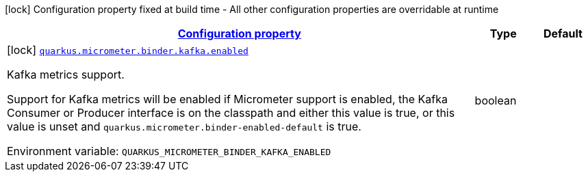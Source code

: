 
:summaryTableId: quarkus-micrometer-config-group-config-kafka-config-group
[.configuration-legend]
icon:lock[title=Fixed at build time] Configuration property fixed at build time - All other configuration properties are overridable at runtime
[.configuration-reference, cols="80,.^10,.^10"]
|===

h|[[quarkus-micrometer-config-group-config-kafka-config-group_configuration]]link:#quarkus-micrometer-config-group-config-kafka-config-group_configuration[Configuration property]

h|Type
h|Default

a|icon:lock[title=Fixed at build time] [[quarkus-micrometer-config-group-config-kafka-config-group_quarkus-micrometer-binder-kafka-enabled]]`link:#quarkus-micrometer-config-group-config-kafka-config-group_quarkus-micrometer-binder-kafka-enabled[quarkus.micrometer.binder.kafka.enabled]`


[.description]
--
Kafka metrics support.

Support for Kafka metrics will be enabled if Micrometer support is enabled, the Kafka Consumer or Producer interface is on the classpath and either this value is true, or this value is unset and `quarkus.micrometer.binder-enabled-default` is true.

ifdef::add-copy-button-to-env-var[]
Environment variable: env_var_with_copy_button:+++QUARKUS_MICROMETER_BINDER_KAFKA_ENABLED+++[]
endif::add-copy-button-to-env-var[]
ifndef::add-copy-button-to-env-var[]
Environment variable: `+++QUARKUS_MICROMETER_BINDER_KAFKA_ENABLED+++`
endif::add-copy-button-to-env-var[]
--|boolean 
|

|===